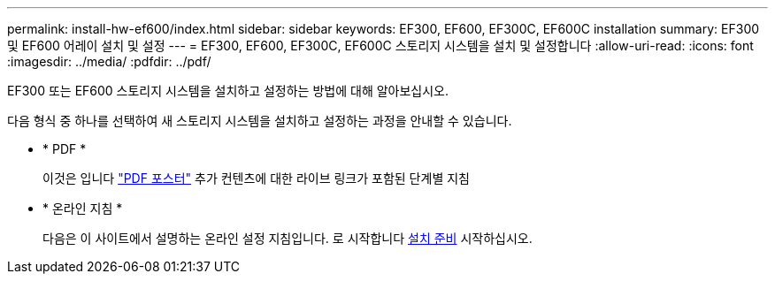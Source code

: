 ---
permalink: install-hw-ef600/index.html 
sidebar: sidebar 
keywords: EF300, EF600, EF300C, EF600C installation 
summary: EF300 및 EF600 어레이 설치 및 설정 
---
= EF300, EF600, EF300C, EF600C 스토리지 시스템을 설치 및 설정합니다
:allow-uri-read: 
:icons: font
:imagesdir: ../media/
:pdfdir: ../pdf/


[role="lead"]
EF300 또는 EF600 스토리지 시스템을 설치하고 설정하는 방법에 대해 알아보십시오.

다음 형식 중 하나를 선택하여 새 스토리지 시스템을 설치하고 설정하는 과정을 안내할 수 있습니다.

* * PDF *
+
이것은 입니다 https://library.netapp.com/ecm/ecm_download_file/ECMLP2851449["PDF 포스터"^] 추가 컨텐츠에 대한 라이브 링크가 포함된 단계별 지침

* * 온라인 지침 *
+
다음은 이 사이트에서 설명하는 온라인 설정 지침입니다. 로 시작합니다 xref:prepare-for-install-task.adoc[설치 준비] 시작하십시오.


